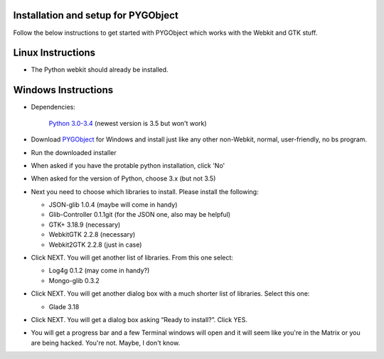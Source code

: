 .. highlight:: rst

Installation and setup for PYGObject
====================================

Follow the below instructions to get started with PYGObject which works with the Webkit and GTK stuff.

Linux Instructions
==================

* The Python webkit should already be installed.

Windows Instructions
====================

* Dependencies:

	`Python 3.0-3.4 <https://www.python.org/downloads/windows/>`_ (newest version is 3.5 but won't work)

* Download `PYGObject <https://sourceforge.net/projects/pygobjectwin32/>`_ for Windows and install just like any other non-Webkit, normal, user-friendly, no bs program.

* Run the downloaded installer

* When asked if you have the protable python installation, click 'No'

* When asked for the version of Python, choose 3.x (but not 3.5)

* Next you need to choose which libraries to install.  Please install the following:

  - JSON-glib 1.0.4 (maybe will come in handy)
  - Glib-Controller 0.1.1git (for the JSON one, also may be helpful)
  - GTK+ 3.18.9 (necessary)
  - WebkitGTK 2.2.8 (necessary)
  - Webkit2GTK 2.2.8 (just in case)

* Click NEXT. You will get another list of libraries. From this one select:

  - Log4g 0.1.2 (may come in handy?)
  - Mongo-glib 0.3.2

* Click NEXT. You will get another dialog box with a much shorter list of libraries. Select this one:

  - Glade 3.18

* Click NEXT. You will get a dialog box asking “Ready to install?”. Click YES.

* You will get a progress bar and a few Terminal windows will open and it will seem like you're in the Matrix or you are being hacked. You're not. Maybe, I don't know.
